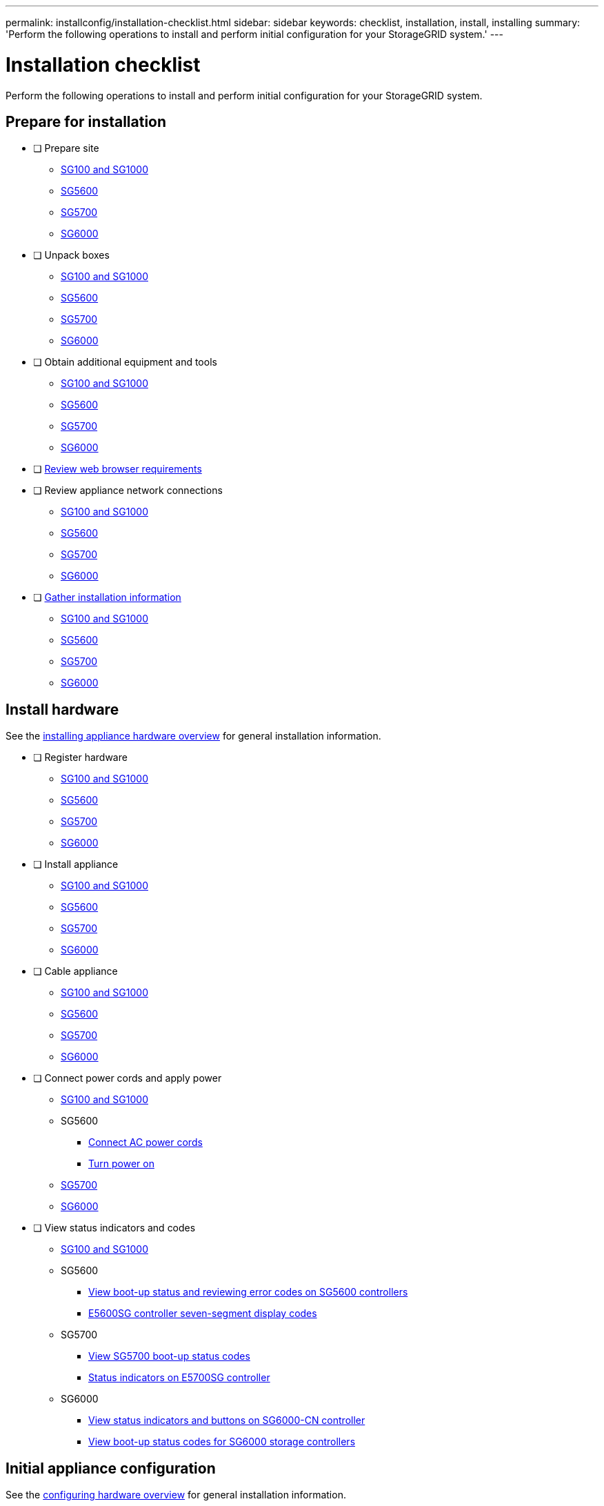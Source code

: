 ---
permalink: installconfig/installation-checklist.html
sidebar: sidebar
keywords: checklist, installation, install, installing
summary: 'Perform the following operations to install and perform initial configuration for your StorageGRID system.'
---

= Installation checklist

:icons: font
:imagesdir: ../media/

[.lead]
Perform the following operations to install and perform initial configuration for your StorageGRID system.

//NOTE: Items in the checklists will open in a new browser window. When you complete a task, close that browser window to return to the checklist.

//NOTE: This checklist is interactive. Check marks you enter in the checklist remain persistent only if you return to the checklist by selecting BACK (one or more times) in your web browser. All check marks are cleared at the end of a browser session.

== Prepare for installation

//[%interactive]
* [ ] Prepare site
** xref:preparing-site-sg100-and-sg1000.adoc[SG100 and SG1000]
** xref:preparing-site-sg5600.adoc[SG5600]
** xref:preparing-site-sg5700.adoc[SG5700]
** xref:preparing-site-sg6000.adoc[SG6000]
* [ ] Unpack boxes
** xref:unpacking-boxes-sg100-and-sg1000.adoc[SG100 and SG1000]
** xref:unpacking-boxes-sg5600.adoc[SG5600]
** xref:unpacking-boxes-sg5700.adoc[SG5700]
** xref:unpacking-boxes-sg6000.adoc[SG6000]
* [ ] Obtain additional equipment and tools
** xref:obtaining-additional-equipment-and-tools-sg100-and-sg1000.adoc[SG100 and SG1000]
** xref:obtaining-additional-equipment-and-tools-sg5600.adoc[SG5600]
** xref:obtaining-additional-equipment-and-tools-sg5700.adoc[SG5700]
** xref:obtaining-additional-equipment-and-tools-sg6000.adoc[SG6000]
* [ ] xref:../admin/web-browser-requirements.adoc[Review web browser requirements]
* [ ] Review appliance network connections
** xref:reviewing-appliance-network-connections-sg100-and-sg1000.adoc[SG100 and SG1000]
** xref:reviewing-appliance-network-connections-sg5600.adoc[SG5600]
** xref:reviewing-appliance-network-connections-sg5700.adoc[SG5700]
** xref:reviewing-appliance-network-connections-sg6000.adoc[SG6000]
* [ ] xref:gathering_installation_information.adoc[Gather installation information]
** xref:gathering-installation-information-sg100-and-sg1000.adoc[SG100 and SG1000]
** xref:gathering-installation-information-sg5600.adoc[SG5600]
** xref:gathering-installation-information-sg5700.adoc[SG5700]
** xref:gathering-installation-information-sg6000.adoc[SG6000]

== Install hardware

See the xref:install-appliance-hardware.adoc[installing appliance hardware overview] for general installation information.

//[%interactive]
* [ ] Register hardware
** xref:registering-hardware-sg100-and-sg1000.adoc[SG100 and SG1000]
** xref:registering-hardware-sg5600.adoc[SG5600]
** xref:registering-hardware-sg5700.adoc[SG5700]
** xref:registering-hardware-sg6000.adoc[SG6000]
* [ ] Install appliance
** xref:installing-hardware-sg100-and-sg1000.adoc[SG100 and SG1000]
** xref:installing-hardware-sg5600.adoc[SG5600]
** xref:installing-hardware-sg5700.adoc[SG5700]
** xref:installing-hardware-sg6000.adoc[SG6000]
* [ ] Cable appliance
** xref:cabling-appliance-sg100-and-sg1000.adoc[SG100 and SG1000]
** xref:cabling-appliance-sg5600.adoc[SG5600]
** xref:cabling-appliance-sg5700.adoc[SG5700]
** xref:cabling-appliance-sg6000.adoc[SG6000]
* [ ] Connect power cords and apply power
** xref:connecting-power-cords-and-applying-power-sg100-and-sg1000.adoc[SG100 and SG1000]
** SG5600
*** xref:connecting-ac-power-cords-sg5600.adoc[Connect AC power cords]
*** xref:turning-power-on-sg5600.adoc[Turn power on]
** xref:connecting-power-cords-and-applying-power-sg5700.adoc[SG5700]
** xref:connecting-power-cords-and-applying-power-sg6000.adoc[SG6000]
* [ ] View status indicators and codes
** xref:viewing-status-indicators-on-sg100-and-sg1000-appliances.adoc[SG100 and SG1000]
** SG5600
*** xref:viewing-boot-up-status-and-reviewing-error-codes-on-sg5600-controllers.adoc[View boot-up status and reviewing error codes on SG5600 controllers]
*** xref:e5600sg-controller-seven-segment-display-codes.adoc[E5600SG controller seven-segment display codes]
** SG5700
*** xref:viewing-sg5700-boot-up-status-codes.adoc[View SG5700 boot-up status codes]
*** xref:status-indicators-on-e5700sg-controller.adoc[Status indicators on E5700SG controller]
** SG6000
*** xref:viewing-status-indicators-and-buttons-on-sg6000-cn-controller.adoc[View status indicators and buttons on SG6000-CN controller]
*** xref:viewing-boot-up-status-codes-for-sg6000-storage-controllers.adoc[View boot-up status codes for SG6000 storage controllers]

== Initial appliance configuration

See the xref:configuring-hardware.adoc[configuring hardware overview] for general installation information.

If you choose to xref:automating-appliance-installation-and-configuration.adoc[automate appliance installation and configuration] some of the following tasks will be performed automatically.

//[%interactive]
* [ ] Configure StorageGRID connections
//[%interactive]
** [ ] Access StorageGRID Appliance Installer and verify you are running most recent version
*** xref:accessing-storagegrid-appliance-installer-sg100-and-sg1000.adoc[SG100 and SG1000]
*** xref:accessing-storagegrid-appliance-installer-sg5600.adoc[SG5600]
*** xref:accessing-storagegrid-appliance-installer-sg5700.adoc[SG5700]
*** xref:accessing-storagegrid-appliance-installer-sg6000.adoc[SG6000]
*** xref:verifying-and-upgrading-storagegrid-appliance-installer-version.adoc[Verify and upgrade StorageGRID Appliance Installer version]
** [ ] Configure network links
*** xref:configuring-network-links-sg100-and-sg1000.adoc[SG100 and SG1000]
*** xref:configuring-network-links-sg5600.adoc[SG5600]
*** xref:configuring-network-links-sg5700.adoc[SG5700]
*** xref:configuring-network-links-sg6000.adoc[SG6000]
** [ ] Configure StorageGRID IP addresses
*** xref:configuring-storagegrid-ip-addresses-sg100-and-sg1000.adoc[SG100 and SG1000]
*** xref:setting-ip-configuration-sg5600.adoc[SG5600]
*** xref:setting-ip-configuration-sg5700.adoc[SG5700]
*** xref:configuring-storagegrid-ip-addresses-sg6000.adoc[SG6000]
** [ ] xref:verifying-network-connections.adoc[Verify network connections]
** [ ] xref:verifying-port-level-network-connections.adoc[Verify port-level network connections]
* [ ] Access and configure SANtricity management tools (Storage Nodes only)
** xref:configuring-santricity-storage-manager.adoc[SANtricity Storage Manager (SG5600)]
** xref:accessing-and-configuring-santricity-system-manager.adoc[SANtricity System Manager (SG5700 and SG6000)]
* [ ] xref:optional-enabling-node-encryption.adoc[Optional - Enable node encryption]
* [ ] Optional - Change RAID mode (Storage Nodes only)
** xref:optional-changing-to-raid6-mode-sg5660-only.adoc[SG5600]
** xref:optional-changing-raid-mode-sg5760-only.adoc[SG5700]
** xref:optional-changing-raid-mode-sg6000-only.adoc[SG6000]
* [ ] Optional - Remap network ports for appliance (Storage Nodes only)
** xref:optional-remapping-network-ports-for-appliance-sg5600-and-sg5700.adoc[SG5600 and SG5700]
** xref:optional-remapping-network-ports-for-appliance-sg6000.adoc[SG6000]
* [ ] Configure BMC interface (SG1000 and SG6000 only)
** xref:configuring-bmc-interface-sg1000.adoc[SG1000]
** xref:configuring-bmc-interface-sg6000.adoc[SG6000]
* [ ] xref:installing-storagegrid-software-admin-nodes-only.adoc[Install the StorageGRID software (Admin Nodes only)]
